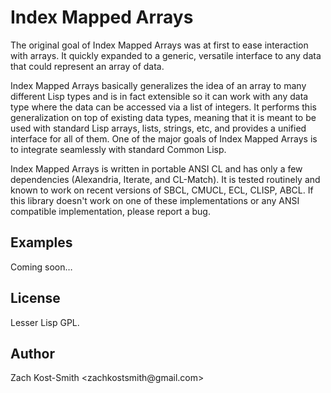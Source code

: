 
* Index Mapped Arrays

The original goal of Index Mapped Arrays was at first to ease interaction with
arrays.  It quickly expanded to a generic, versatile interface to any data that
could represent an array of data.

Index Mapped Arrays basically generalizes the idea of an array to many different
Lisp types and is in fact extensible so it can work with any data type where the
data can be accessed via a list of integers.  It performs this generalization on
top of existing data types, meaning that it is meant to be used with standard
Lisp arrays, lists, strings, etc, and provides a unified interface for all of
them.  One of the major goals of Index Mapped Arrays is to integrate seamlessly
with standard Common Lisp.

Index Mapped Arrays is written in portable ANSI CL and has only a few
dependencies (Alexandria, Iterate, and CL-Match).  It is tested routinely and
known to work on recent versions of SBCL, CMUCL, ECL, CLISP, ABCL.  If this
library doesn't work on one of these implementations or any ANSI compatible
implementation, please report a bug.

** Examples

Coming soon...

** License

Lesser Lisp GPL.

** Author

Zach Kost-Smith <zachkostsmith@gmail.com>

